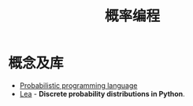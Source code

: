 #+TITLE:      概率编程

* 目录                                                    :TOC_4_gh:noexport:
- [[#概念及库][概念及库]]

* 概念及库
  + [[https://en.wikipedia.org/wiki/Probabilistic_programming_language][Probabilistic programming language]]
  + [[https://bitbucket.org/piedenis/lea/overview][Lea]] - *Discrete probability distributions in Python*.

